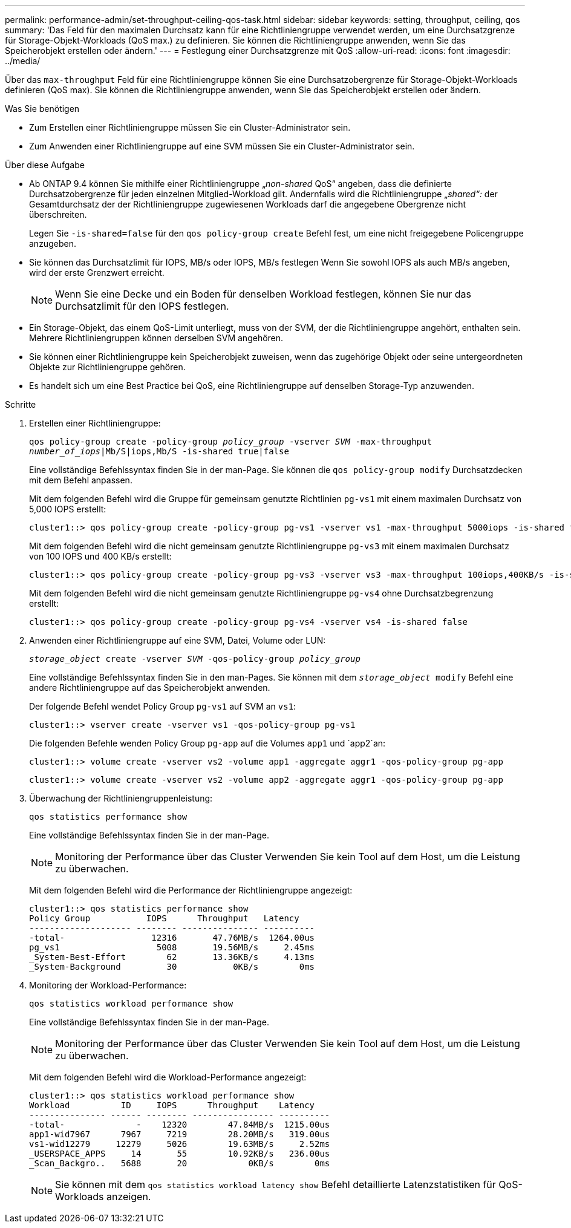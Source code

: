 ---
permalink: performance-admin/set-throughput-ceiling-qos-task.html 
sidebar: sidebar 
keywords: setting, throughput, ceiling, qos 
summary: 'Das Feld für den maximalen Durchsatz kann für eine Richtliniengruppe verwendet werden, um eine Durchsatzgrenze für Storage-Objekt-Workloads (QoS max.) zu definieren. Sie können die Richtliniengruppe anwenden, wenn Sie das Speicherobjekt erstellen oder ändern.' 
---
= Festlegung einer Durchsatzgrenze mit QoS
:allow-uri-read: 
:icons: font
:imagesdir: ../media/


[role="lead"]
Über das `max-throughput` Feld für eine Richtliniengruppe können Sie eine Durchsatzobergrenze für Storage-Objekt-Workloads definieren (QoS max). Sie können die Richtliniengruppe anwenden, wenn Sie das Speicherobjekt erstellen oder ändern.

.Was Sie benötigen
* Zum Erstellen einer Richtliniengruppe müssen Sie ein Cluster-Administrator sein.
* Zum Anwenden einer Richtliniengruppe auf eine SVM müssen Sie ein Cluster-Administrator sein.


.Über diese Aufgabe
* Ab ONTAP 9.4 können Sie mithilfe einer Richtliniengruppe „_non-shared_ QoS“ angeben, dass die definierte Durchsatzobergrenze für jeden einzelnen Mitglied-Workload gilt. Andernfalls wird die Richtliniengruppe „_shared“:_ der Gesamtdurchsatz der der Richtliniengruppe zugewiesenen Workloads darf die angegebene Obergrenze nicht überschreiten.
+
Legen Sie `-is-shared=false` für den `qos policy-group create` Befehl fest, um eine nicht freigegebene Policengruppe anzugeben.

* Sie können das Durchsatzlimit für IOPS, MB/s oder IOPS, MB/s festlegen Wenn Sie sowohl IOPS als auch MB/s angeben, wird der erste Grenzwert erreicht.
+
[NOTE]
====
Wenn Sie eine Decke und ein Boden für denselben Workload festlegen, können Sie nur das Durchsatzlimit für den IOPS festlegen.

====
* Ein Storage-Objekt, das einem QoS-Limit unterliegt, muss von der SVM, der die Richtliniengruppe angehört, enthalten sein. Mehrere Richtliniengruppen können derselben SVM angehören.
* Sie können einer Richtliniengruppe kein Speicherobjekt zuweisen, wenn das zugehörige Objekt oder seine untergeordneten Objekte zur Richtliniengruppe gehören.
* Es handelt sich um eine Best Practice bei QoS, eine Richtliniengruppe auf denselben Storage-Typ anzuwenden.


.Schritte
. Erstellen einer Richtliniengruppe:
+
`qos policy-group create -policy-group _policy_group_ -vserver _SVM_ -max-throughput _number_of_iops_|Mb/S|iops,Mb/S -is-shared true|false`

+
Eine vollständige Befehlssyntax finden Sie in der man-Page. Sie können die `qos policy-group modify` Durchsatzdecken mit dem Befehl anpassen.

+
Mit dem folgenden Befehl wird die Gruppe für gemeinsam genutzte Richtlinien `pg-vs1` mit einem maximalen Durchsatz von 5,000 IOPS erstellt:

+
[listing]
----
cluster1::> qos policy-group create -policy-group pg-vs1 -vserver vs1 -max-throughput 5000iops -is-shared true
----
+
Mit dem folgenden Befehl wird die nicht gemeinsam genutzte Richtliniengruppe `pg-vs3` mit einem maximalen Durchsatz von 100 IOPS und 400 KB/s erstellt:

+
[listing]
----
cluster1::> qos policy-group create -policy-group pg-vs3 -vserver vs3 -max-throughput 100iops,400KB/s -is-shared false
----
+
Mit dem folgenden Befehl wird die nicht gemeinsam genutzte Richtliniengruppe `pg-vs4` ohne Durchsatzbegrenzung erstellt:

+
[listing]
----
cluster1::> qos policy-group create -policy-group pg-vs4 -vserver vs4 -is-shared false
----
. Anwenden einer Richtliniengruppe auf eine SVM, Datei, Volume oder LUN:
+
`_storage_object_ create -vserver _SVM_ -qos-policy-group _policy_group_`

+
Eine vollständige Befehlssyntax finden Sie in den man-Pages. Sie können mit dem `_storage_object_ modify` Befehl eine andere Richtliniengruppe auf das Speicherobjekt anwenden.

+
Der folgende Befehl wendet Policy Group `pg-vs1` auf SVM an `vs1`:

+
[listing]
----
cluster1::> vserver create -vserver vs1 -qos-policy-group pg-vs1
----
+
Die folgenden Befehle wenden Policy Group `pg-app` auf die Volumes `app1` und `app2`an:

+
[listing]
----
cluster1::> volume create -vserver vs2 -volume app1 -aggregate aggr1 -qos-policy-group pg-app
----
+
[listing]
----
cluster1::> volume create -vserver vs2 -volume app2 -aggregate aggr1 -qos-policy-group pg-app
----
. Überwachung der Richtliniengruppenleistung:
+
`qos statistics performance show`

+
Eine vollständige Befehlssyntax finden Sie in der man-Page.

+
[NOTE]
====
Monitoring der Performance über das Cluster Verwenden Sie kein Tool auf dem Host, um die Leistung zu überwachen.

====
+
Mit dem folgenden Befehl wird die Performance der Richtliniengruppe angezeigt:

+
[listing]
----
cluster1::> qos statistics performance show
Policy Group           IOPS      Throughput   Latency
-------------------- -------- --------------- ----------
-total-                 12316       47.76MB/s  1264.00us
pg_vs1                   5008       19.56MB/s     2.45ms
_System-Best-Effort        62       13.36KB/s     4.13ms
_System-Background         30           0KB/s        0ms
----
. Monitoring der Workload-Performance:
+
`qos statistics workload performance show`

+
Eine vollständige Befehlssyntax finden Sie in der man-Page.

+
[NOTE]
====
Monitoring der Performance über das Cluster Verwenden Sie kein Tool auf dem Host, um die Leistung zu überwachen.

====
+
Mit dem folgenden Befehl wird die Workload-Performance angezeigt:

+
[listing]
----
cluster1::> qos statistics workload performance show
Workload          ID     IOPS      Throughput    Latency
--------------- ------ -------- ---------------- ----------
-total-              -    12320        47.84MB/s  1215.00us
app1-wid7967      7967     7219        28.20MB/s   319.00us
vs1-wid12279     12279     5026        19.63MB/s     2.52ms
_USERSPACE_APPS     14       55        10.92KB/s   236.00us
_Scan_Backgro..   5688       20            0KB/s        0ms
----
+
[NOTE]
====
Sie können mit dem `qos statistics workload latency show` Befehl detaillierte Latenzstatistiken für QoS-Workloads anzeigen.

====

